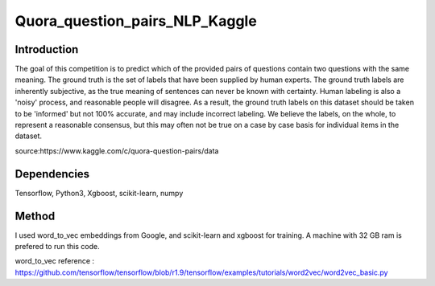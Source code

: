 Quora_question_pairs_NLP_Kaggle
*****************************************************

Introduction
----------------
The goal of this competition is to predict which of the provided pairs of questions contain two questions with the same meaning. The ground truth is the set of labels that have been supplied by human experts. The ground truth labels are inherently subjective, as the true meaning of sentences can never be known with certainty. Human labeling is also a 'noisy' process, and reasonable people will disagree. As a result, the ground truth labels on this dataset should be taken to be 'informed' but not 100% accurate, and may include incorrect labeling. We believe the labels, on the whole, to represent a reasonable consensus, but this may often not be true on a case by case basis for individual items in the dataset.

source:https://www.kaggle.com/c/quora-question-pairs/data

Dependencies
---------------
Tensorflow, Python3, Xgboost, scikit-learn, numpy

Method
---------------
I used word_to_vec embeddings from Google, and scikit-learn and xgboost for training. A machine with 32 GB ram is prefered to run this code.

word_to_vec reference :
https://github.com/tensorflow/tensorflow/blob/r1.9/tensorflow/examples/tutorials/word2vec/word2vec_basic.py
